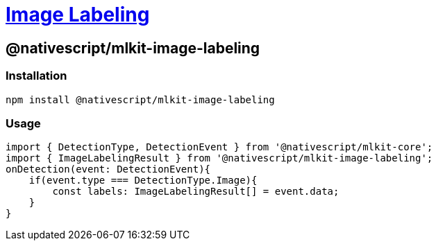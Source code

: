 = https://github.com/NativeScript/mlkit/tree/main/packages/mlkit-image-labeling[Image Labeling]

== @nativescript/mlkit-image-labeling

=== Installation

[,javascript]
----
npm install @nativescript/mlkit-image-labeling
----

=== Usage

[,ts]
----
import { DetectionType, DetectionEvent } from '@nativescript/mlkit-core';
import { ImageLabelingResult } from '@nativescript/mlkit-image-labeling';
onDetection(event: DetectionEvent){
    if(event.type === DetectionType.Image){
        const labels: ImageLabelingResult[] = event.data;
    }
}
----